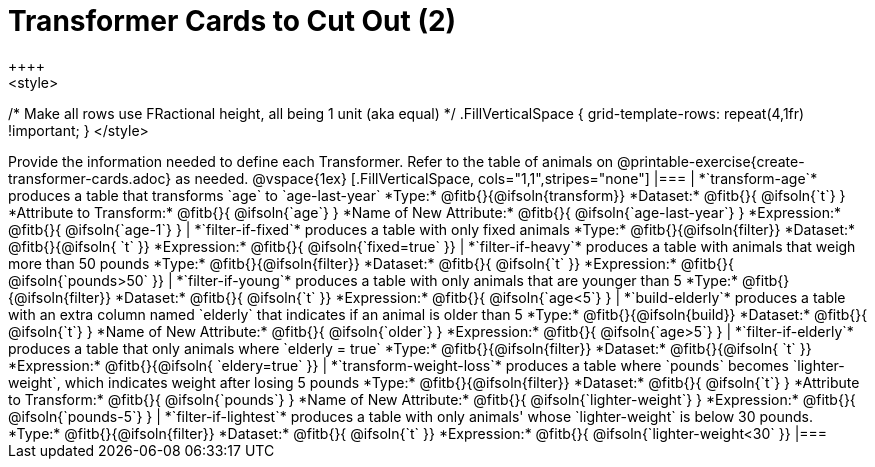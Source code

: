 = Transformer Cards to Cut Out (2)
++++
<style>
/* Make all rows use FRactional height, all being 1 unit (aka equal) */
.FillVerticalSpace { grid-template-rows: repeat(4,1fr) !important; }
</style>
++++
Provide the information needed to define each Transformer. Refer to the table of animals on @printable-exercise{create-transformer-cards.adoc} as needed.

@vspace{1ex}

[.FillVerticalSpace, cols="1,1",stripes="none"]
|===

| *`transform-age`* produces a table that transforms `age` to `age-last-year`

*Type:* @fitb{}{@ifsoln{transform}}

*Dataset:* @fitb{}{ @ifsoln{`t`} }

*Attribute to Transform:* @fitb{}{ @ifsoln{`age`} }

*Name of New Attribute:* @fitb{}{ @ifsoln{`age-last-year`} }

*Expression:* @fitb{}{ @ifsoln{`age-1`} }


| *`filter-if-fixed`* produces a table with only fixed animals

*Type:* @fitb{}{@ifsoln{filter}}

*Dataset:* @fitb{}{@ifsoln{ `t` }}

*Expression:* @fitb{}{ @ifsoln{`fixed=true` }}

| *`filter-if-heavy`* produces a table with animals that weigh more than 50 pounds

*Type:* @fitb{}{@ifsoln{filter}}

*Dataset:* @fitb{}{ @ifsoln{`t` }}

*Expression:* @fitb{}{ @ifsoln{`pounds>50` }}


| *`filter-if-young`* produces a table with only animals that are younger than 5

*Type:* @fitb{}{@ifsoln{filter}}

*Dataset:* @fitb{}{ @ifsoln{`t` }}

*Expression:* @fitb{}{ @ifsoln{`age<5`} }


| *`build-elderly`* produces a table with an extra column named `elderly` that indicates if an animal is older than 5

*Type:* @fitb{}{@ifsoln{build}}

*Dataset:* @fitb{}{ @ifsoln{`t`} }

*Name of New Attribute:* @fitb{}{ @ifsoln{`older`} }

*Expression:* @fitb{}{ @ifsoln{`age>5`} }


| *`filter-if-elderly`* produces a table that only animals where `elderly = true`

*Type:* @fitb{}{@ifsoln{filter}}

*Dataset:* @fitb{}{@ifsoln{ `t` }}

*Expression:* @fitb{}{@ifsoln{ `eldery=true` }}


| *`transform-weight-loss`* produces a table where `pounds` becomes `lighter-weight`, which indicates weight after losing 5 pounds

*Type:* @fitb{}{@ifsoln{filter}}

*Dataset:* @fitb{}{ @ifsoln{`t`} }

*Attribute to Transform:* @fitb{}{ @ifsoln{`pounds`} }

*Name of New Attribute:* @fitb{}{ @ifsoln{`lighter-weight`} }

*Expression:* @fitb{}{ @ifsoln{`pounds-5`} }


| *`filter-if-lightest`* produces a table with only animals' whose `lighter-weight` is below 30 pounds.


*Type:* @fitb{}{@ifsoln{filter}}

*Dataset:* @fitb{}{ @ifsoln{`t` }}

*Expression:* @fitb{}{ @ifsoln{`lighter-weight<30` }}


|===
